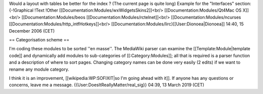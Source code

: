Would a layout with tables be better for the index ? (The current page
is quite long) Example for the "Interfaces" section: {-!Graphical !Text
!Other [[Documentation:Modules/wxWidgetsSkins2]]<br/>
[[Documentation:Modules/Qt4Mac OS X]]<br/> [[Documentation:Modules/beos
[[Documentation:Modules/rctelnet]]<br/> [[Documentation:Modules/ncurses
[[Documentation:Modules/http_intfHotkeys]]<br/>
[[Documentation:Modules/lirc}[[User:Dionoea|Dionoea]] 14:40, 15 December
2006 (CET)

== Categorisation scheme ==

I'm coding these modules to be sorted ''en masse''. The MediaWiki parser
can examine the [[Template:Module|template code]] and dynamically add
modules to sub-categories of [[:Category:Modules]]; all that is required
is a parser function and a description of where to sort pages. Changing
category names can be done very easily (2 edits) if we want to rename
any module category.

I think it is an improvement, [[wikipedia:WP:SOFIXIT|so I'm going ahead
with it]]. If anyone has any questions or concerns, leave me a message.
{{User:DoesItReallyMatter/real_sig}} 04:39, 13 March 2019 (CET)
